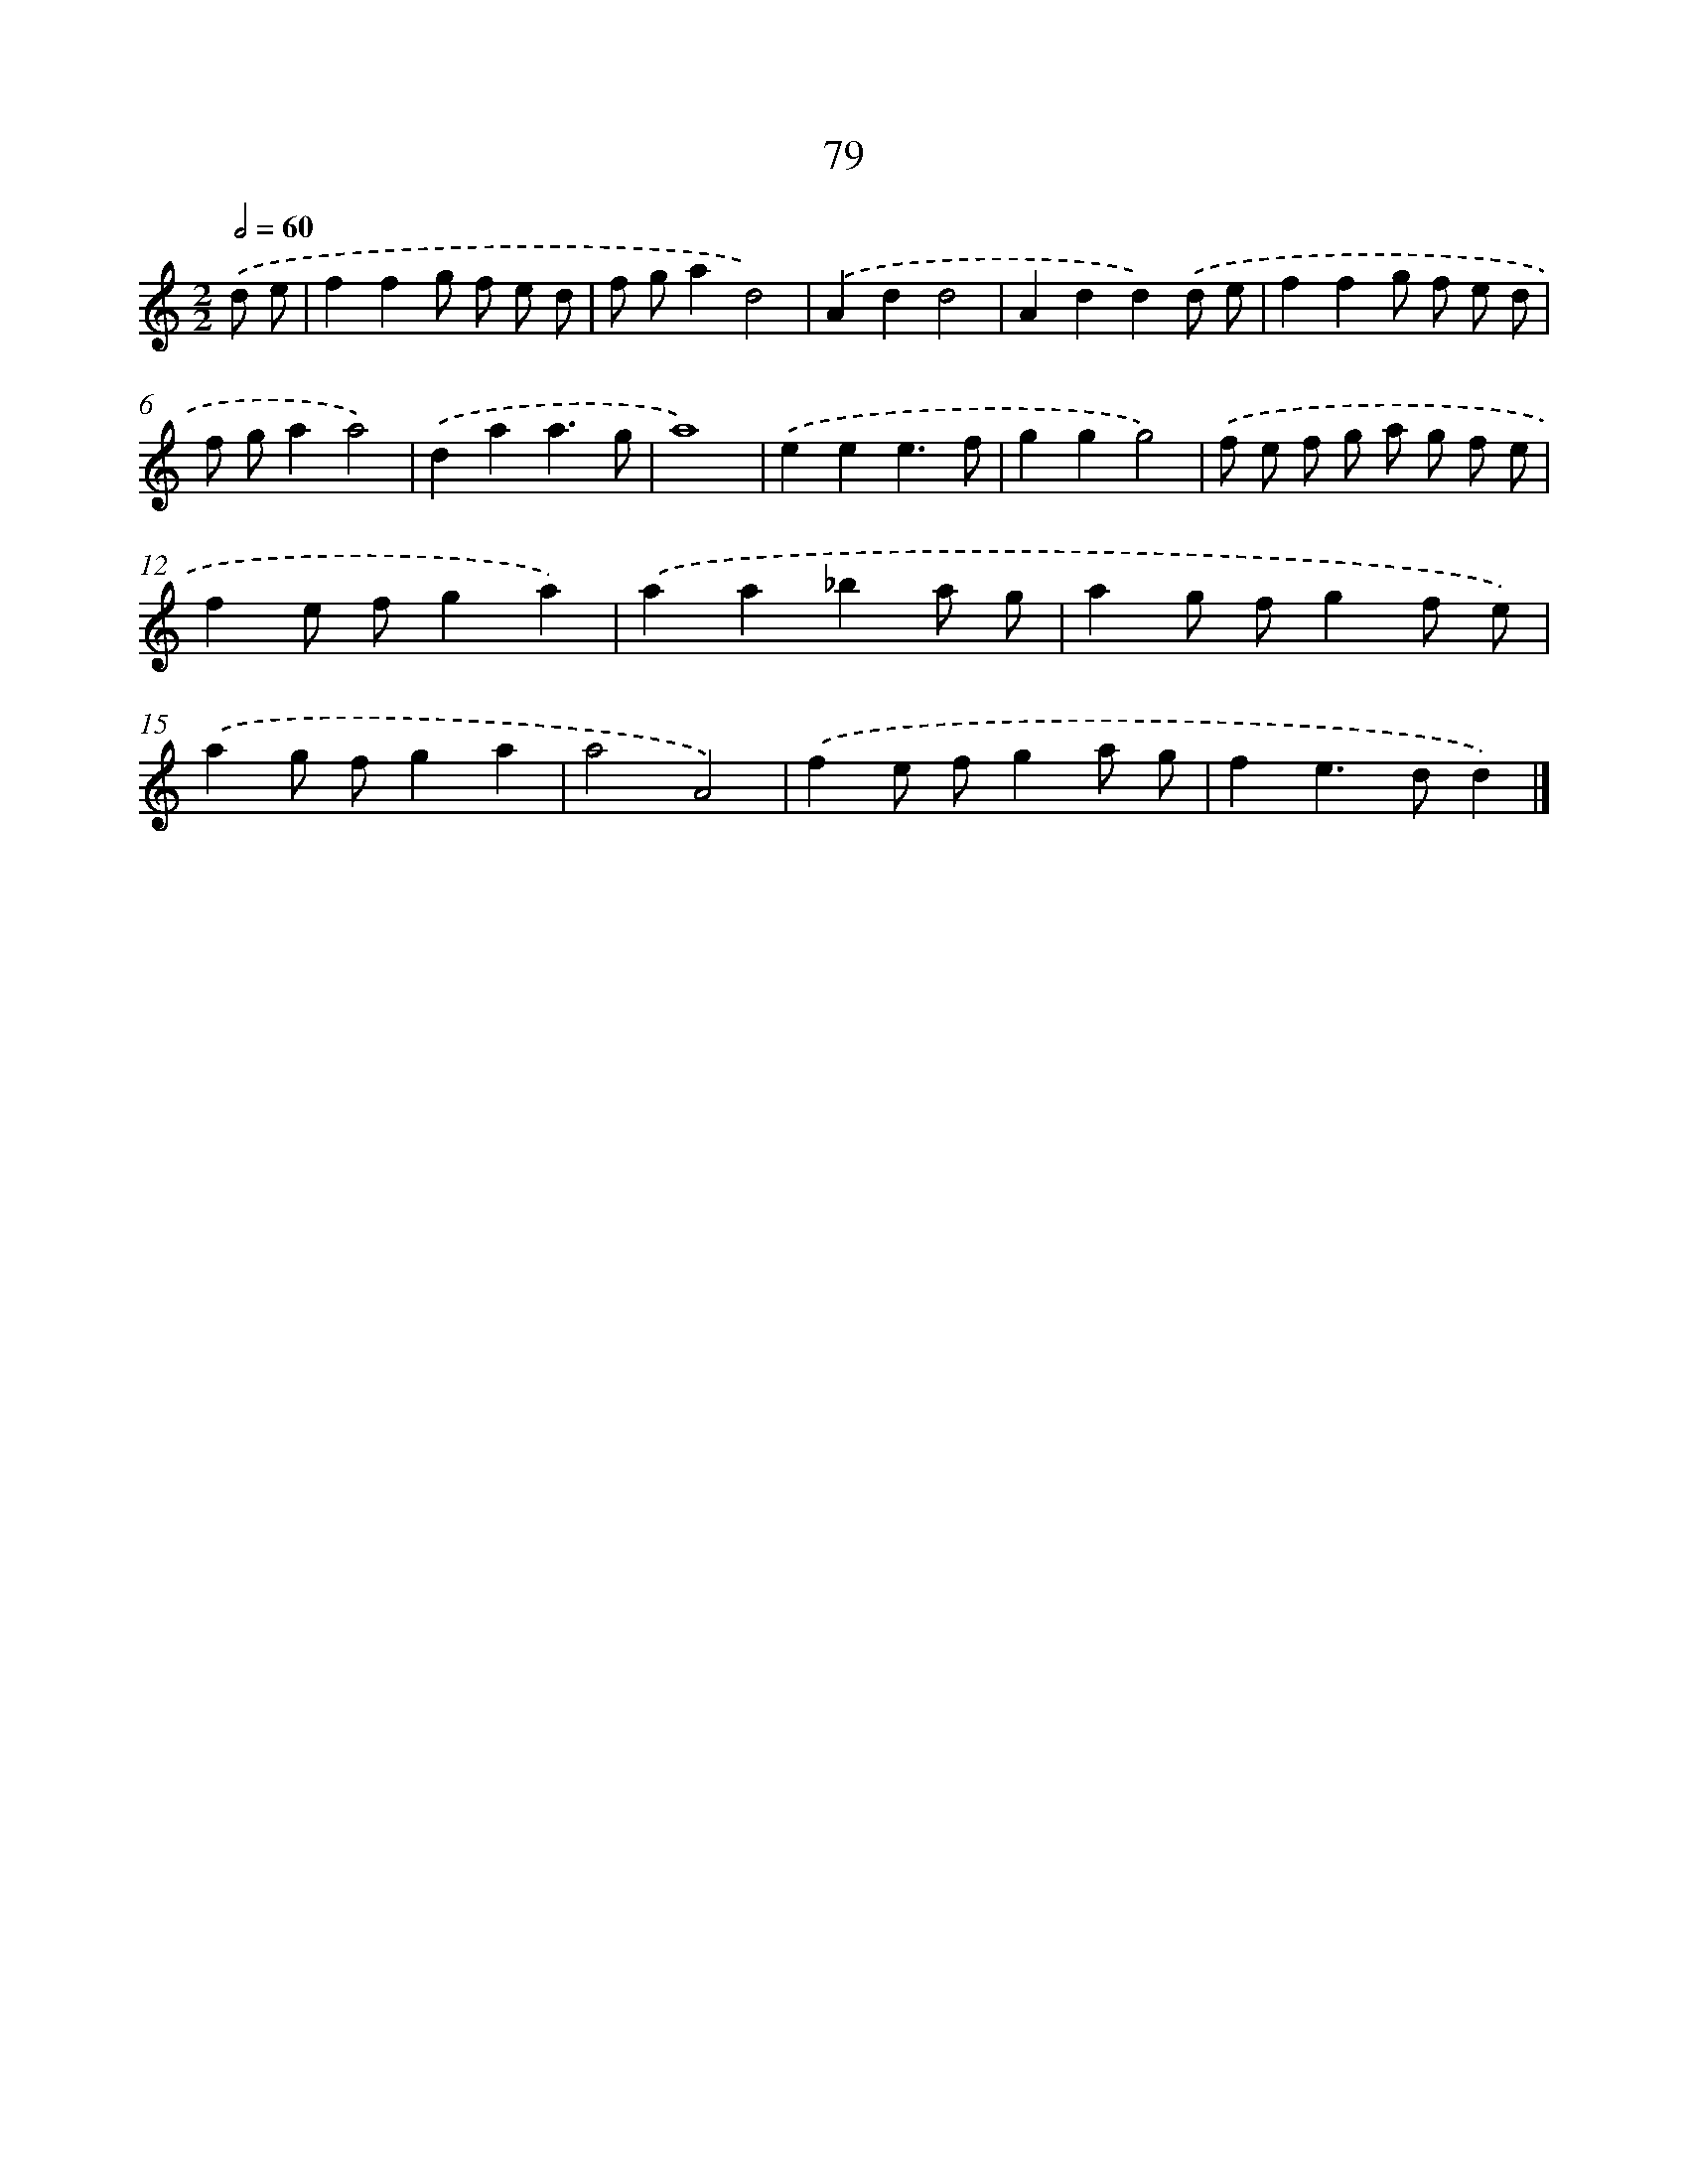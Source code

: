 X: 7441
T: 79
%%abc-version 2.0
%%abcx-abcm2ps-target-version 5.9.1 (29 Sep 2008)
%%abc-creator hum2abc beta
%%abcx-conversion-date 2018/11/01 14:36:37
%%humdrum-veritas 270638912
%%humdrum-veritas-data 3249532200
%%continueall 1
%%barnumbers 0
L: 1/8
M: 2/2
Q: 1/2=60
K: C clef=treble
.('d e [I:setbarnb 1]|
f2f2g f e d |
f ga2d4) |
.('A2d2d4 |
A2d2d2).('d e |
f2f2g f e d |
f ga2a4) |
.('d2a2a3g |
a8) |
.('e2e2e3f |
g2g2g4) |
.('f e f g a g f e |
f2e fg2a2) |
.('a2a2_b2a g |
a2g fg2f e) |
.('a2g fg2a2 |
a4A4) |
.('f2e fg2a g |
f2e2>d2d2) |]
